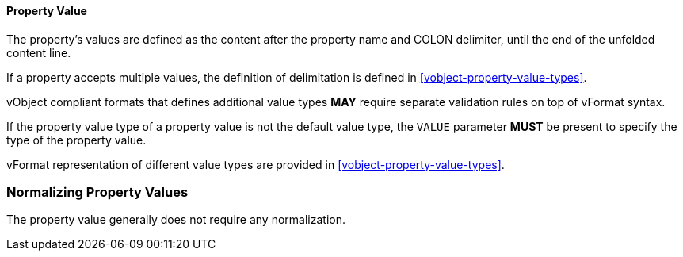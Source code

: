 
[[vformat-property-value]]
==== Property Value

The property's values are defined as the content after the
property name and COLON delimiter, until the end of the
unfolded content line.

If a property accepts multiple values, the definition of delimitation
is defined in <<vobject-property-value-types>>.

vObject compliant formats that defines additional value types
*MAY* require separate validation rules on top of vFormat syntax.

If the property value type of a property value
is not the default value type, the `VALUE` parameter *MUST* be present
to specify the type of the property value.

vFormat representation of different value types are provided in
<<vobject-property-value-types>>.


=== Normalizing Property Values

The property value generally does not require any normalization.
